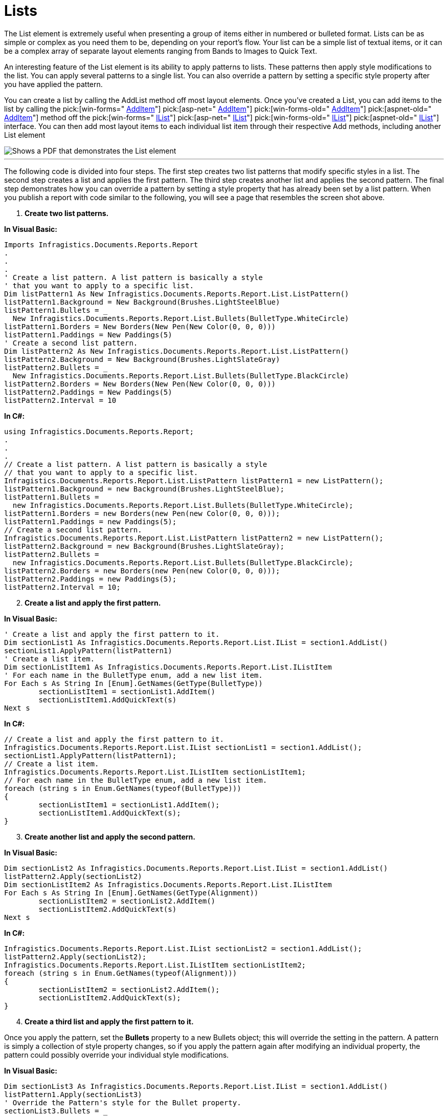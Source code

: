 ﻿////

|metadata|
{
    "name": "documentengine-lists",
    "controlName": ["Infragistics Document Engine"],
    "tags": [],
    "guid": "{FAF201D6-62AA-460B-B6D9-5B01C9CE9732}",  
    "buildFlags": [],
    "createdOn": "0001-01-01T00:00:00Z"
}
|metadata|
////

= Lists



The List element is extremely useful when presenting a group of items either in numbered or bulleted format. Lists can be as simple or complex as you need them to be, depending on your report's flow. Your list can be a simple list of textual items, or it can be a complex array of separate layout elements ranging from Bands to Images to Quick Text.

An interesting feature of the List element is its ability to apply patterns to lists. These patterns then apply style modifications to the list. You can apply several patterns to a single list. You can also override a pattern by setting a specific style property after you have applied the pattern.

You can create a list by calling the AddList method off most layout elements. Once you've created a List, you can add items to the list by calling the  pick:[win-forms=" link:infragistics4.documents.reports.v{ProductVersion}~infragistics.documents.reports.report.list.ilist~additem.html[AddItem]"]   pick:[asp-net=" link:infragistics4.webui.documents.reports.v{ProductVersion}~infragistics.documents.reports.report.list.ilist~additem.html[AddItem]"]   pick:[win-forms-old=" link:infragistics4.documents.reports.v{ProductVersion}~infragistics.documents.reports.report.list.ilist~additem.html[AddItem]"]   pick:[aspnet-old=" link:infragistics4.webui.documents.reports.v{ProductVersion}~infragistics.documents.reports.report.list.ilist~additem.html[AddItem]"]  method off the  pick:[win-forms=" link:infragistics4.documents.reports.v{ProductVersion}~infragistics.documents.reports.report.list.ilist.html[IList]"]   pick:[asp-net=" link:infragistics4.webui.documents.reports.v{ProductVersion}~infragistics.documents.reports.report.list.ilist.html[IList]"]   pick:[win-forms-old=" link:infragistics4.documents.reports.v{ProductVersion}~infragistics.documents.reports.report.list.ilist.html[IList]"]   pick:[aspnet-old=" link:infragistics4.webui.documents.reports.v{ProductVersion}~infragistics.documents.reports.report.list.ilist.html[IList]"]  interface. You can then add most layout items to each individual list item through their respective Add methods, including another List element

image::images/DocumentEngine_Lists_01.png[Shows a PDF that demonstrates the List element, and is the result of the code listed below.]

'''

The following code is divided into four steps. The first step creates two list patterns that modify specific styles in a list. The second step creates a list and applies the first pattern. The third step creates another list and applies the second pattern. The final step demonstrates how you can override a pattern by setting a style property that has already been set by a list pattern. When you publish a report with code similar to the following, you will see a page that resembles the screen shot above.

[start=1]
. *Create two list patterns.*

*In Visual Basic:*

----
Imports Infragistics.Documents.Reports.Report
.
.
.
' Create a list pattern. A list pattern is basically a style
' that you want to apply to a specific list.
Dim listPattern1 As New Infragistics.Documents.Reports.Report.List.ListPattern()
listPattern1.Background = New Background(Brushes.LightSteelBlue)
listPattern1.Bullets = _
  New Infragistics.Documents.Reports.Report.List.Bullets(BulletType.WhiteCircle)
listPattern1.Borders = New Borders(New Pen(New Color(0, 0, 0)))
listPattern1.Paddings = New Paddings(5)
' Create a second list pattern.
Dim listPattern2 As New Infragistics.Documents.Reports.Report.List.ListPattern()
listPattern2.Background = New Background(Brushes.LightSlateGray)
listPattern2.Bullets = _
  New Infragistics.Documents.Reports.Report.List.Bullets(BulletType.BlackCircle)
listPattern2.Borders = New Borders(New Pen(New Color(0, 0, 0)))
listPattern2.Paddings = New Paddings(5)
listPattern2.Interval = 10
----

*In C#:*

----
using Infragistics.Documents.Reports.Report;
.
.
.
// Create a list pattern. A list pattern is basically a style
// that you want to apply to a specific list.
Infragistics.Documents.Reports.Report.List.ListPattern listPattern1 = new ListPattern();
listPattern1.Background = new Background(Brushes.LightSteelBlue);
listPattern1.Bullets = 
  new Infragistics.Documents.Reports.Report.List.Bullets(BulletType.WhiteCircle);
listPattern1.Borders = new Borders(new Pen(new Color(0, 0, 0)));
listPattern1.Paddings = new Paddings(5);
// Create a second list pattern.
Infragistics.Documents.Reports.Report.List.ListPattern listPattern2 = new ListPattern();
listPattern2.Background = new Background(Brushes.LightSlateGray);
listPattern2.Bullets = 
  new Infragistics.Documents.Reports.Report.List.Bullets(BulletType.BlackCircle);
listPattern2.Borders = new Borders(new Pen(new Color(0, 0, 0)));
listPattern2.Paddings = new Paddings(5);
listPattern2.Interval = 10;
----

[start=2]
. *Create a list and apply the first pattern.*

*In Visual Basic:*

----
' Create a list and apply the first pattern to it.
Dim sectionList1 As Infragistics.Documents.Reports.Report.List.IList = section1.AddList()
sectionList1.ApplyPattern(listPattern1)
' Create a list item.
Dim sectionListItem1 As Infragistics.Documents.Reports.Report.List.IListItem
' For each name in the BulletType enum, add a new list item.
For Each s As String In [Enum].GetNames(GetType(BulletType))
	sectionListItem1 = sectionList1.AddItem()
	sectionListItem1.AddQuickText(s)
Next s
----

*In C#:*

----
// Create a list and apply the first pattern to it.
Infragistics.Documents.Reports.Report.List.IList sectionList1 = section1.AddList();
sectionList1.ApplyPattern(listPattern1);
// Create a list item.
Infragistics.Documents.Reports.Report.List.IListItem sectionListItem1;
// For each name in the BulletType enum, add a new list item.
foreach (string s in Enum.GetNames(typeof(BulletType)))
{
	sectionListItem1 = sectionList1.AddItem();
	sectionListItem1.AddQuickText(s);
}
----

[start=3]
. *Create another list and apply the second pattern.*

*In Visual Basic:*

----
Dim sectionList2 As Infragistics.Documents.Reports.Report.List.IList = section1.AddList()
listPattern2.Apply(sectionList2)
Dim sectionListItem2 As Infragistics.Documents.Reports.Report.List.IListItem
For Each s As String In [Enum].GetNames(GetType(Alignment))
	sectionListItem2 = sectionList2.AddItem()
	sectionListItem2.AddQuickText(s)
Next s
----

*In C#:*

----
Infragistics.Documents.Reports.Report.List.IList sectionList2 = section1.AddList();
listPattern2.Apply(sectionList2);
Infragistics.Documents.Reports.Report.List.IListItem sectionListItem2;
foreach (string s in Enum.GetNames(typeof(Alignment)))
{
	sectionListItem2 = sectionList2.AddItem();
	sectionListItem2.AddQuickText(s);
}
----

[start=4]
. *Create a third list and apply the first pattern to it.*

Once you apply the pattern, set the *Bullets* property to a new Bullets object; this will override the setting in the pattern. A pattern is simply a collection of style property changes, so if you apply the pattern again after modifying an individual property, the pattern could possibly override your individual style modifications.

*In Visual Basic:*

----
Dim sectionList3 As Infragistics.Documents.Reports.Report.List.IList = section1.AddList()
listPattern1.Apply(sectionList3)
' Override the Pattern's style for the Bullet property.
sectionList3.Bullets = _
  New Infragistics.Documents.Reports.Report.List.Bullets(BulletType.BlackCircle)
Dim sectionListItem3 As Infragistics.Documents.Reports.Report.List.IListItem
For Each s As String In [Enum].GetNames(GetType(BrushType))
	sectionListItem3 = sectionList3.AddItem()
	sectionListItem3.AddQuickText(s)
Next s
----

*In C#:*

----
Infragistics.Documents.Reports.Report.List.IList sectionList3 = section1.AddList();
listPattern1.Apply(sectionList3);
// Override the Pattern's style for the Bullet property.
sectionList3.Bullets = 
  new Infragistics.Documents.Reports.Report.List.Bullets(BulletType.BlackCircle);
Infragistics.Documents.Reports.Report.List.IListItem sectionListItem3;
foreach (string s in Enum.GetNames(typeof(BrushType)))
{
	sectionListItem3 = sectionList3.AddItem();
	sectionListItem3.AddQuickText(s);
}
----